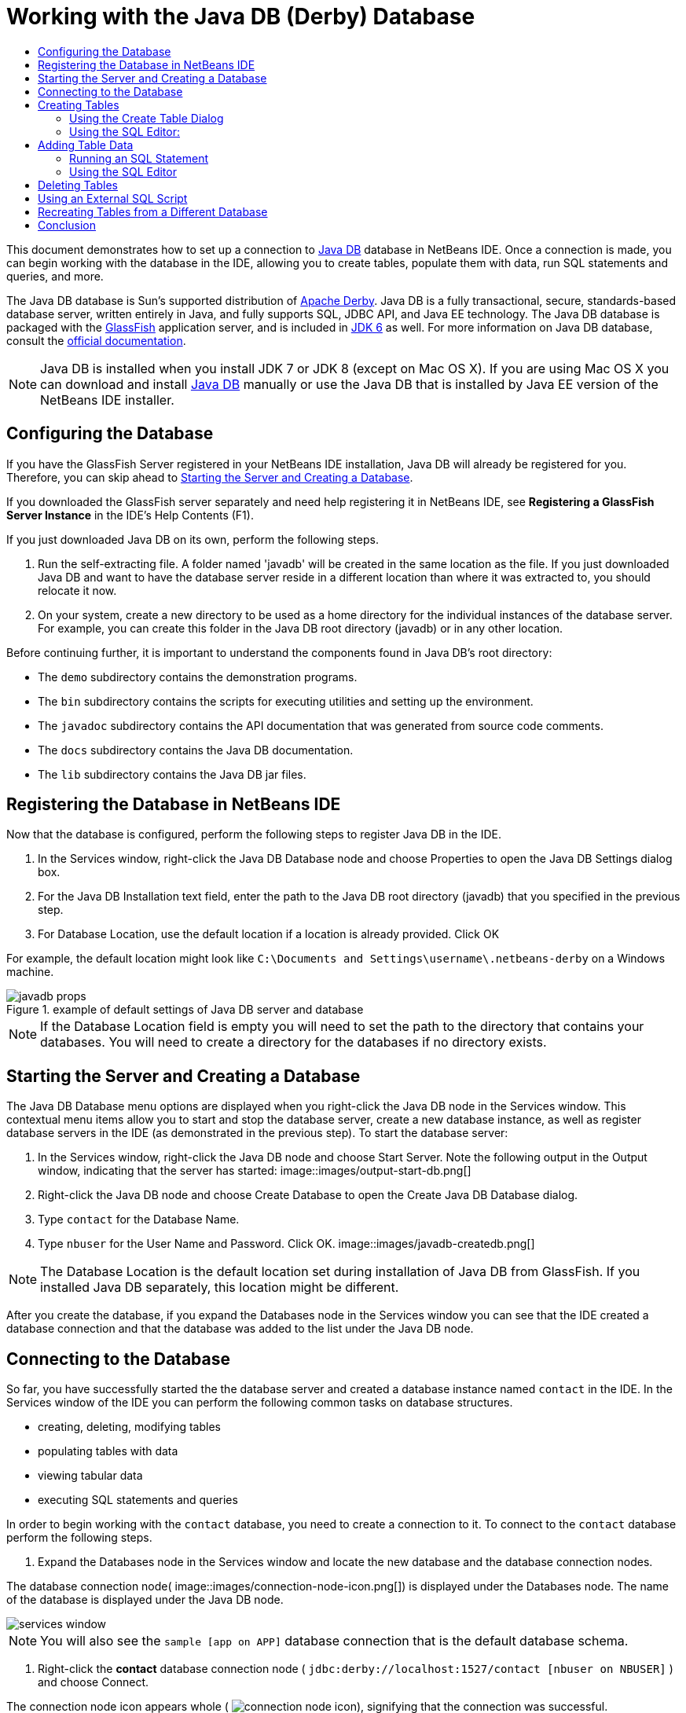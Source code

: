 // 
//     Licensed to the Apache Software Foundation (ASF) under one
//     or more contributor license agreements.  See the NOTICE file
//     distributed with this work for additional information
//     regarding copyright ownership.  The ASF licenses this file
//     to you under the Apache License, Version 2.0 (the
//     "License"); you may not use this file except in compliance
//     with the License.  You may obtain a copy of the License at
// 
//       http://www.apache.org/licenses/LICENSE-2.0
// 
//     Unless required by applicable law or agreed to in writing,
//     software distributed under the License is distributed on an
//     "AS IS" BASIS, WITHOUT WARRANTIES OR CONDITIONS OF ANY
//     KIND, either express or implied.  See the License for the
//     specific language governing permissions and limitations
//     under the License.
//

= Working with the Java DB (Derby) Database
:jbake-type: tutorial
:jbake-tags: tutorials 
:jbake-status: published
:icons: font
:syntax: true
:source-highlighter: pygments
:toc: left
:toc-title:
:description: Working with the Java DB (Derby) Database - Apache NetBeans
:keywords: Apache NetBeans, Tutorials, Working with the Java DB (Derby) Database

This document demonstrates how to set up a connection to link:http://www.oracle.com/technetwork/java/javadb/overview/index.html[+Java DB+] database in NetBeans IDE. Once a connection is made, you can begin working with the database in the IDE, allowing you to create tables, populate them with data, run SQL statements and queries, and more.

The Java DB database is Sun's supported distribution of link:http://db.apache.org/derby/[+Apache Derby+]. Java DB is a fully transactional, secure, standards-based database server, written entirely in Java, and fully supports SQL, JDBC API, and Java EE technology. The Java DB database is packaged with the link:http://glassfish.dev.java.net/[+GlassFish+] application server, and is included in link:http://download.oracle.com/javase/6/[+JDK 6+] as well. For more information on Java DB database, consult the link:http://www.oracle.com/technetwork/java/javadb/documentation/index.html[+official documentation+].

NOTE: Java DB is installed when you install JDK 7 or JDK 8 (except on Mac OS X). If you are using Mac OS X you can download and install link:http://www.oracle.com/technetwork/java/javadb/downloads/index.html[+Java DB+] manually or use the Java DB that is installed by Java EE version of the NetBeans IDE installer.

== Configuring the Database

If you have the GlassFish Server registered in your NetBeans IDE installation, Java DB will already be registered for you. Therefore, you can skip ahead to <<starting,Starting the Server and Creating a Database>>.

If you downloaded the GlassFish server separately and need help registering it in NetBeans IDE, see *Registering a GlassFish Server Instance* in the IDE's Help Contents (F1).

If you just downloaded Java DB on its own, perform the following steps.

1. Run the self-extracting file. A folder named 'javadb' will be created in the same location as the file. If you just downloaded Java DB and want to have the database server reside in a different location than where it was extracted to, you should relocate it now.
2. On your system, create a new directory to be used as a home directory for the individual instances of the database server. For example, you can create this folder in the Java DB root directory (javadb) or in any other location.

Before continuing further, it is important to understand the components found in Java DB's root directory:

* The  ``demo``  subdirectory contains the demonstration programs.
* The  ``bin``  subdirectory contains the scripts for executing utilities and setting up the environment.
* The  ``javadoc``  subdirectory contains the API documentation that was generated from source code comments.
* The  ``docs``  subdirectory contains the Java DB documentation.
* The  ``lib``  subdirectory contains the Java DB jar files.


== Registering the Database in NetBeans IDE

Now that the database is configured, perform the following steps to register Java DB in the IDE.

1. In the Services window, right-click the Java DB Database node and choose Properties to open the Java DB Settings dialog box.
2. For the Java DB Installation text field, enter the path to the Java DB root directory (javadb) that you specified in the previous step.
3. For Database Location, use the default location if a location is already provided. Click OK

For example, the default location might look like  ``C:\Documents and Settings\username\.netbeans-derby``  on a Windows machine.

image::images/javadb-props.png[title="example of default settings of Java DB server and database"]

NOTE: If the Database Location field is empty you will need to set the path to the directory that contains your databases. You will need to create a directory for the databases if no directory exists.


== Starting the Server and Creating a Database

The Java DB Database menu options are displayed when you right-click the Java DB node in the Services window. This contextual menu items allow you to start and stop the database server, create a new database instance, as well as register database servers in the IDE (as demonstrated in the previous step). To start the database server:

1. In the Services window, right-click the Java DB node and choose Start Server. Note the following output in the Output window, indicating that the server has started:
image::images/output-start-db.png[]

[start=2]
. Right-click the Java DB node and choose Create Database to open the Create Java DB Database dialog.

[start=3]
. Type  ``contact``  for the Database Name.

[start=4]
. Type  ``nbuser``  for the User Name and Password. Click OK.
image::images/javadb-createdb.png[]

NOTE: The Database Location is the default location set during installation of Java DB from GlassFish. If you installed Java DB separately, this location might be different.

After you create the database, if you expand the Databases node in the Services window you can see that the IDE created a database connection and that the database was added to the list under the Java DB node.


== Connecting to the Database

So far, you have successfully started the the database server and created a database instance named  ``contact``  in the IDE. In the Services window of the IDE you can perform the following common tasks on database structures.

* creating, deleting, modifying tables
* populating tables with data
* viewing tabular data
* executing SQL statements and queries

In order to begin working with the  ``contact``  database, you need to create a connection to it. To connect to the  ``contact``  database perform the following steps.

1. Expand the Databases node in the Services window and locate the new database and the database connection nodes.

The database connection node( image::images/connection-node-icon.png[]) is displayed under the Databases node. The name of the database is displayed under the Java DB node.

image::images/services-window.png[]

NOTE: You will also see the `sample [app on APP]` database connection that is the default database schema.


. Right-click the *contact* database connection node ( ``jdbc:derby://localhost:1527/contact [nbuser on NBUSER]`` ) and choose Connect.

The connection node icon appears whole ( image:images/connection-node-icon.png[]), signifying that the connection was successful.

. Create a convenient display name for the database by right-clicking the database connection node ( ``jdbc:derby://localhost:1527/contact [nbuser on NBUSER]`` ) and choosing Rename. Type  ``Contact DB``  in the text field and click OK.


== Creating Tables

The  ``contact``  database that you just created is currently empty. It does not yet contain any tables or data. In NetBeans IDE you can add a database table by either using the Create Table dialog, or by inputting an SQL statement and running it directly from the SQL Editor. You can explore both methods:

* <<createTable,Using the Create Table Dialog>>
* <<sqlEditor,Using the SQL Editor>>


=== Using the Create Table Dialog

1. Expand the  ``Contact DB``  connection node and note that there are several schema subnodes. The app schema is the only schema that applies to this tutorial. Right-click the APP node and choose Set as Default Schema.


[start=2]
. Expand the APP node and note that there are three subfolders: Tables, Views and Procedures. Right-click the Tables node and choose Create Table to open the Create Table dialog box.

[start=3]
. In the Table Name text field, type  ``FRIENDS`` .

[start=4]
. Click Add Column. The Add Column dialog box appears.

[start=5]
. For Column Name, enter  ``id`` . For Data Type, select  ``INTEGER``  from the drop-down list.

[start=6]
. Under Constraints, select the Primary Key checkbox to specify that this column is the primary key for your table. All tables found in relational databases must contain a primary key. Note that when you select the Primary Key check box, the Index and Unique check boxes are also automatically selected and the Null check box is deselected. This is because primary keys are used to identify a unique row in the database, and by default are used as the table index. Because all rows must be identified, primary keys cannot contain a  ``Null``  value.

image::images/add-column.png[]


. Repeat this procedure now by specifying fields as shown in the table below:


|===

|Key |Index |Null |Unique |Column name |Data type |Size 

|[checked] |[checked] |[checked] |id |INTEGER |0 

|[checked] |firstName |VARCHAR |20 

|[checked] |lastName |VARCHAR |20 

|[checked] |nickName |VARCHAR |30 

|[checked] |friendSince |DATE |0 

|[checked] |email |VARCHAR |60 
|===

You are creating a table named  ``FRIENDS``  that holds the following data for each contact record:

* *First Name*
* *Last Name*
* *Nick Name*
* *Friend Since Date*
* *Email Address*

image::images/create-table-friends.png[]


.  When you are sure that your Create Table dialog contains the same specifications as those shown above, click OK. The IDE generates the  ``FRIENDS``  table in the database, and you can see a new  ``FRIENDS``  table node (image:images/table-node.png[]) display under the Tables node. Beneath the table node the columns (fields) are listed, starting with the primary key (image:images/primary-key-icon.png[]).

image::images/friends-table.png[]


=== Using the SQL Editor:

1. In the Service window, either right-click the  ``Contact DB``  connection node or the Tables node beneath it and choose Execute Command. A blank canvas opens in the SQL Editor in the main window.
2. Enter the following query in the SQL Editor. This is a table definition for the COLLEAGUES table you are about to create:

[source,sql]
----

CREATE TABLE "COLLEAGUES" (
    "ID" INTEGER not null primary key,
    "FIRSTNAME" VARCHAR(30),
    "LASTNAME" VARCHAR(30),
    "TITLE" VARCHAR(10),
    "DEPARTMENT" VARCHAR(20),
    "EMAIL" VARCHAR(60)
);
----

NOTE: Statements and queries formed in the SQL Editor are parsed in Structured Query Language. SQL adheres to strict syntax rules which you should be familiar with when working in the IDE's editor. SQL syntax can also differ depending on the database management system. See the link:http://www.oracle.com/technetwork/java/javadb/documentation/index.html[+JavaDB Reference Manual+] for specific guidelines.


. Click the Run SQL (image:images/run-sql-button.png[]) button in the task bar at the top of the editor (Ctrl-Shift-E) to execute the query. In the Output window (Ctrl-4), a message displays indicating that the statement was successfully executed.

image::images/run-query.png[]


. To verify changes, right-click the  ``Contact DB``  connection node in the Services window and choose Refresh. This updates the Runtime UI component to the current status of the specified database. This step is necessary when running queries from the SQL Editor in NetBeans IDE. Note that the new COLLEAGUES table node (image:images/table-node.png[]) now displays under Tables in the Services window.


== Adding Table Data

Now that you have created one or more tables in the  ``contact``  database, you can start populating it with data. There are several ways that you can add records to your table.

* <<sqlstatement,Write an SQL statement>> in the SQL Editor that supplies a value for every field present in the table schema.
* <<usesqleditor,Use the SQL Editor>> to add records to the table.
* <<using,Use an external SQL script>> to import records to the table.

Read the sections below to learn how to use all these methods of populating the `` FRIENDS``  table with data.


=== Running an SQL Statement

1. Expand the Tables under the  ``Contact DB``  node in the Services window, right-click the  ``FRIENDS``  table and choose Execute Command to open the SQL Editor window.
2. In the SQL Editor, enter the following statement.

[source,sql]
----

INSERT INTO APP.FRIENDS VALUES (1,'Theodore','Bagwell','T-Bag','2004-12-25','tbag@foxriver.com')
----

While you are typing, you can use the SQL Editor code completion.


. Right-click inside the SQL Editor and choose Run Statement. The Output window displays a message indicating that the statement was successfully executed.
. To verify that the new record has been added to the  ``FRIENDS``  table, right-click the  ``FRIENDS``  table node in the Services window and choose View Data.

When you choose View Data, a query to select all the data from the table is automatically generated in the upper pane of the SQL Editor. The results of the statement are displayed in the lower pane of the SQL Editor. In this case, the  ``FRIENDS``  table displays in the lower pane. Note that a new row has been added with the data you just supplied from the SQL statement.

image::images/new-record.png[]


=== Using the SQL Editor

1. Right-click the  ``FRIENDS``  table node and choose View Data (if you have not done this at the last step of the previous section).
2. Click the Insert Record(s) ( ``Alt-I`` ) button to add a row.
The Insert Records dialog box appears.

[start=3]
. Click in each cell and enter records. Note that for the cells with Date data type, you can choose a date from the calendar. Click OK when you are done. 

image::images/insert-records.png[]

In the SQL Editor, you can sort the results by clicking on a row header, modify and delete existing records, and see the SQL script for the actions you are doing in the editor (the Show SQL Script command from the pop-up menu).


==  Deleting Tables

In the following step, you use an external SQL script to create a new  ``COLLEAGUES``  table. However, you just created a  ``COLLEAGUES``  table in the <<sqlEditor,Using the SQL Editor>> section above. In order to make it clear that the SQL script indeed creates a new table, you can delete the already created  ``COLLEAGUES``  table now. To delete a database table perform the following steps.

1. Expand the Tables node under the database connection node in the Services window.
2. Right-click the table that you want to delete and choose Delete.


== Using an External SQL Script

Issuing commands from an external SQL script is a popular way to manage your database. You may have already created an SQL script elsewhere, and want to import it into NetBeans IDE to run it on a specified database.

In this exercise the script will create a new table named  ``COLLEAGUES``  and populate it with data. Perform the following steps to run the script on the  ``contact``  database.

1. Download link:https://netbeans.org/project_downloads/usersguide/colleagues.sql[+colleagues.sql+] to your local system
2. Choose File > Open File from the IDE's main menu. In the file browser navigate to the location of the saved  ``colleagues.sql``  file and click Open. The script automatically opens in the SQL Editor.

Alternatively, you can copy the contents of link:https://netbeans.org/project_downloads/usersguide/colleagues.sql[+colleagues.sql+] and then open the SQL editor and paste the contents of the file into the SQL editor.


. Make sure your connection to  ``Contact DB ``  is selected from the Connection drop-down box in the tool bar at the top of the editor.

image::images/conn-drop-down.png[]


. Click the Run SQL (image::images/run-sql-button.png[]) button in the SQL Editor's task bar. The script is executed against the selected database, and any feedback is generated in the Output window.
. To verify changes, right-click the  ``Contact DB ``  connection node in the Services window and choose Refresh. Note that the new  ``COLLEAGUES``  table from the SQL script now displays as a table node under  ``contact``  in the Services window.
. To view the data contained in the new tables, right-click the  ``COLLEAGUES``  table and choose View Data. In this manner, you can also compare the tabular data with the data contained in the SQL script to see that they match.


==  Recreating Tables from a Different Database

If you have a table from another database which you would like to recreate in the database you are working in from NetBeans IDE, the IDE offers a handy tool for this. You first need to have the second database registered in the IDE, similar to what was described at the beginning of this tutorial. For the purposes of this tutorial, use the  ``sample``  database that comes packaged with Java DB. This process is essentially carried out in two parts: You first 'grab' the table definition of the selected table, then you can recreate the table in your chosen database:

1. Connect to the  ``sample``  database by right-clicking the connection node under the Databases node in the Services window and choosing Connect (username and password is  ``app`` ).
2. Expand the Tables node under the  ``sample``  database connection, right-click the  ``CUSTOMER``  table node and choose Grab Structure.

image::images/grab-structure.png[]


. In the Grab Table dialog that opens, specify a location on your computer to save the grab file that will be created. Click Save.

The grab file records the table definition of the selected table.


. Expand the APP schema node under the  ``Contact DB``  database connection, right-click the Tables node and choose Recreate Table to open the Recreate Table dialog box.
. In the Recreate Table dialog box, navigate to the location where you saved the  ``CUSTOMER``  grab file and click Open to open the Name the Table dialog box.

image::images/recreate-table.png[]

. At this point you can change the table name or edit the table definition. Otherwise, click OK to immediately create the table in the  ``contact``  database. A new  ``CUSTOMER``  table node appears beneath the  ``Contact``  DB connection node.

image::images/new-customer-node.png[]

If you view the data in the new  ``CUSTOMER``  table you will see that there are no records in the database, but that the structure of the table is identical to the table that you grabbed.


== Conclusion

This concludes the Working with the Java DB (Derby) Database tutorial. This tutorial demonstrated how to set up a connection to the Java DB database in NetBeans IDE. It then demonstrated how to create, view, modify and delete tables in the IDE's Services window. It also showed how work with the SQL Editor to add data to tables, and use the IDE's functionality allowing you to recreate tables using definitions from other databases.
